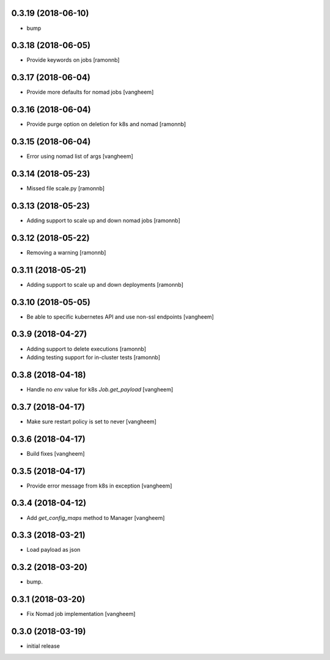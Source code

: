 0.3.19 (2018-06-10)
-------------------

- bump


0.3.18 (2018-06-05)
-------------------

- Provide keywords on jobs
  [ramonnb]


0.3.17 (2018-06-04)
-------------------

- Provide more defaults for nomad jobs
  [vangheem]


0.3.16 (2018-06-04)
-------------------

- Provide purge option on deletion for k8s and nomad
  [ramonnb]


0.3.15 (2018-06-04)
-------------------

- Error using nomad list of args
  [vangheem]


0.3.14 (2018-05-23)
-------------------

- Missed file scale.py
  [ramonnb]


0.3.13 (2018-05-23)
-------------------

- Adding support to scale up and down nomad jobs
  [ramonnb]


0.3.12 (2018-05-22)
-------------------

- Removing a warning
  [ramonnb]


0.3.11 (2018-05-21)
-------------------

- Adding support to scale up and down deployments
  [ramonnb]


0.3.10 (2018-05-05)
-------------------

- Be able to specific kubernetes API and use non-ssl endpoints
  [vangheem]

0.3.9 (2018-04-27)
------------------

- Adding support to delete executions
  [ramonnb]

- Adding testing support for in-cluster tests
  [ramonnb]

0.3.8 (2018-04-18)
------------------

- Handle no `env` value for k8s `Job.get_payload`
  [vangheem]


0.3.7 (2018-04-17)
------------------

- Make sure restart policy is set to never
  [vangheem]


0.3.6 (2018-04-17)
------------------

- Build fixes
  [vangheem]


0.3.5 (2018-04-17)
------------------

- Provide error message from k8s in exception
  [vangheem]


0.3.4 (2018-04-12)
------------------

- Add `get_config_maps` method to Manager
  [vangheem]


0.3.3 (2018-03-21)
------------------

- Load payload as json


0.3.2 (2018-03-20)
------------------

- bump.


0.3.1 (2018-03-20)
------------------

- Fix Nomad job implementation
  [vangheem]

0.3.0 (2018-03-19)
------------------

- initial release
